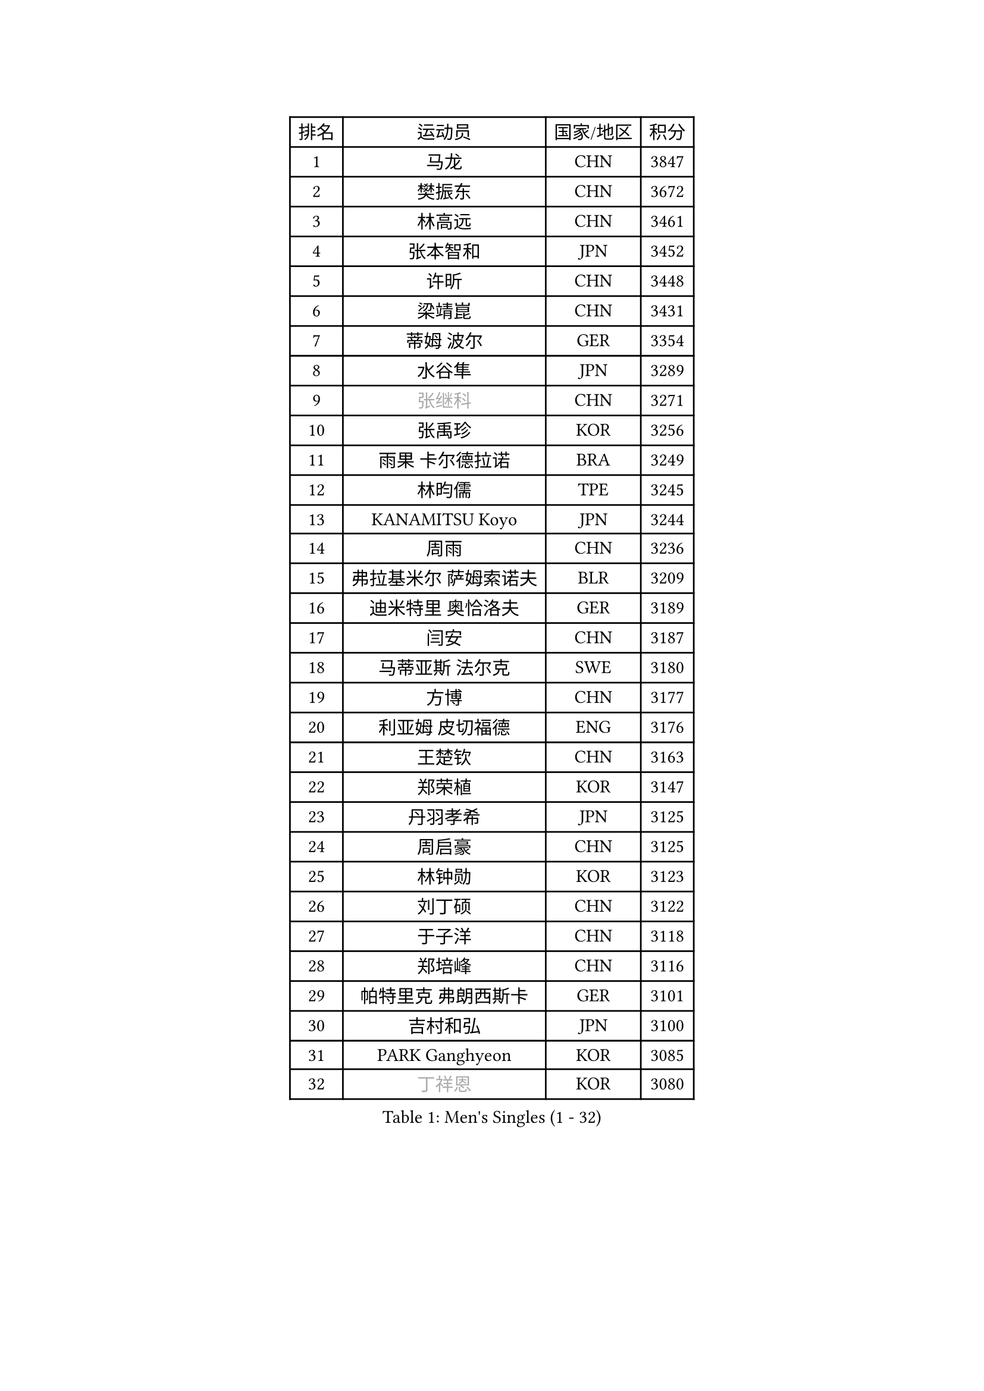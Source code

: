 
#set text(font: ("Courier New", "NSimSun"))
#figure(
  caption: "Men's Singles (1 - 32)",
    table(
      columns: 4,
      [排名], [运动员], [国家/地区], [积分],
      [1], [马龙], [CHN], [3847],
      [2], [樊振东], [CHN], [3672],
      [3], [林高远], [CHN], [3461],
      [4], [张本智和], [JPN], [3452],
      [5], [许昕], [CHN], [3448],
      [6], [梁靖崑], [CHN], [3431],
      [7], [蒂姆 波尔], [GER], [3354],
      [8], [水谷隼], [JPN], [3289],
      [9], [#text(gray, "张继科")], [CHN], [3271],
      [10], [张禹珍], [KOR], [3256],
      [11], [雨果 卡尔德拉诺], [BRA], [3249],
      [12], [林昀儒], [TPE], [3245],
      [13], [KANAMITSU Koyo], [JPN], [3244],
      [14], [周雨], [CHN], [3236],
      [15], [弗拉基米尔 萨姆索诺夫], [BLR], [3209],
      [16], [迪米特里 奥恰洛夫], [GER], [3189],
      [17], [闫安], [CHN], [3187],
      [18], [马蒂亚斯 法尔克], [SWE], [3180],
      [19], [方博], [CHN], [3177],
      [20], [利亚姆 皮切福德], [ENG], [3176],
      [21], [王楚钦], [CHN], [3163],
      [22], [郑荣植], [KOR], [3147],
      [23], [丹羽孝希], [JPN], [3125],
      [24], [周启豪], [CHN], [3125],
      [25], [林钟勋], [KOR], [3123],
      [26], [刘丁硕], [CHN], [3122],
      [27], [于子洋], [CHN], [3118],
      [28], [郑培峰], [CHN], [3116],
      [29], [帕特里克 弗朗西斯卡], [GER], [3101],
      [30], [吉村和弘], [JPN], [3100],
      [31], [PARK Ganghyeon], [KOR], [3085],
      [32], [#text(gray, "丁祥恩")], [KOR], [3080],
    )
  )#pagebreak()

#set text(font: ("Courier New", "NSimSun"))
#figure(
  caption: "Men's Singles (33 - 64)",
    table(
      columns: 4,
      [排名], [运动员], [国家/地区], [积分],
      [33], [贝内迪克特 杜达], [GER], [3076],
      [34], [UEDA Jin], [JPN], [3072],
      [35], [森园政崇], [JPN], [3071],
      [36], [PUCAR Tomislav], [CRO], [3055],
      [37], [NUYTINCK Cedric], [BEL], [3049],
      [38], [大岛祐哉], [JPN], [3044],
      [39], [吉村真晴], [JPN], [3035],
      [40], [庄智渊], [TPE], [3035],
      [41], [马克斯 弗雷塔斯], [POR], [3033],
      [42], [朱霖峰], [CHN], [3021],
      [43], [徐晨皓], [CHN], [3014],
      [44], [GNANASEKARAN Sathiyan], [IND], [3012],
      [45], [WALTHER Ricardo], [GER], [3004],
      [46], [安德烈 加奇尼], [CRO], [3004],
      [47], [松平健太], [JPN], [3001],
      [48], [李尚洙], [KOR], [3001],
      [49], [克里斯坦 卡尔松], [SWE], [2994],
      [50], [赵子豪], [CHN], [2992],
      [51], [达科 约奇克], [SLO], [2989],
      [52], [特里斯坦 弗洛雷], [FRA], [2987],
      [53], [SHIBAEV Alexander], [RUS], [2986],
      [54], [诺沙迪 阿拉米扬], [IRI], [2981],
      [55], [ZHAI Yujia], [DEN], [2980],
      [56], [SIRUCEK Pavel], [CZE], [2978],
      [57], [HABESOHN Daniel], [AUT], [2968],
      [58], [陈建安], [TPE], [2966],
      [59], [TAKAKIWA Taku], [JPN], [2961],
      [60], [艾曼纽 莱贝松], [FRA], [2958],
      [61], [赵胜敏], [KOR], [2957],
      [62], [ACHANTA Sharath Kamal], [IND], [2953],
      [63], [汪洋], [SVK], [2952],
      [64], [西蒙 高兹], [FRA], [2949],
    )
  )#pagebreak()

#set text(font: ("Courier New", "NSimSun"))
#figure(
  caption: "Men's Singles (65 - 96)",
    table(
      columns: 4,
      [排名], [运动员], [国家/地区], [积分],
      [65], [黄镇廷], [HKG], [2946],
      [66], [GERELL Par], [SWE], [2944],
      [67], [周恺], [CHN], [2936],
      [68], [吉田雅己], [JPN], [2936],
      [69], [巴斯蒂安 斯蒂格], [GER], [2933],
      [70], [邱党], [GER], [2931],
      [71], [帕纳吉奥迪斯 吉奥尼斯], [GRE], [2927],
      [72], [PERSSON Jon], [SWE], [2927],
      [73], [特鲁斯 莫雷加德], [SWE], [2925],
      [74], [马特], [CHN], [2921],
      [75], [薛飞], [CHN], [2919],
      [76], [WANG Zengyi], [POL], [2913],
      [77], [卡纳克 贾哈], [USA], [2912],
      [78], [及川瑞基], [JPN], [2911],
      [79], [IONESCU Ovidiu], [ROU], [2910],
      [80], [LUNDQVIST Jens], [SWE], [2905],
      [81], [WANG Eugene], [CAN], [2904],
      [82], [LIND Anders], [DEN], [2900],
      [83], [村松雄斗], [JPN], [2899],
      [84], [卢文 菲鲁斯], [GER], [2899],
      [85], [KOU Lei], [UKR], [2895],
      [86], [夸德里 阿鲁纳], [NGR], [2894],
      [87], [宇田幸矢], [JPN], [2892],
      [88], [WALKER Samuel], [ENG], [2891],
      [89], [AKKUZU Can], [FRA], [2887],
      [90], [PISTEJ Lubomir], [SVK], [2884],
      [91], [户上隼辅], [JPN], [2877],
      [92], [基里尔 格拉西缅科], [KAZ], [2876],
      [93], [BADOWSKI Marek], [POL], [2871],
      [94], [TSUBOI Gustavo], [BRA], [2870],
      [95], [LIU Yebo], [CHN], [2870],
      [96], [蒂亚戈 阿波罗尼亚], [POR], [2868],
    )
  )#pagebreak()

#set text(font: ("Courier New", "NSimSun"))
#figure(
  caption: "Men's Singles (97 - 128)",
    table(
      columns: 4,
      [排名], [运动员], [国家/地区], [积分],
      [97], [TOKIC Bojan], [SLO], [2866],
      [98], [神巧也], [JPN], [2865],
      [99], [安东 卡尔伯格], [SWE], [2862],
      [100], [MINO Alberto], [ECU], [2862],
      [101], [OLAH Benedek], [FIN], [2861],
      [102], [乔纳森 格罗斯], [DEN], [2860],
      [103], [ROBLES Alvaro], [ESP], [2860],
      [104], [CHIANG Hung-Chieh], [TPE], [2860],
      [105], [ALAMIAN Nima], [IRI], [2858],
      [106], [KIM Donghyun], [KOR], [2857],
      [107], [KIZUKURI Yuto], [JPN], [2854],
      [108], [SIPOS Rares], [ROU], [2852],
      [109], [赵大成], [KOR], [2846],
      [110], [MACHI Asuka], [JPN], [2845],
      [111], [NORDBERG Hampus], [SWE], [2844],
      [112], [HWANG Minha], [KOR], [2843],
      [113], [#text(gray, "朴申赫")], [PRK], [2842],
      [114], [ANTHONY Amalraj], [IND], [2841],
      [115], [SKACHKOV Kirill], [RUS], [2841],
      [116], [STOYANOV Niagol], [ITA], [2838],
      [117], [徐瑛彬], [CHN], [2837],
      [118], [KIM Minhyeok], [KOR], [2836],
      [119], [安宰贤], [KOR], [2835],
      [120], [斯特凡 菲格尔], [AUT], [2833],
      [121], [奥马尔 阿萨尔], [EGY], [2833],
      [122], [斯蒂芬 门格尔], [GER], [2830],
      [123], [MATSUDAIRA Kenji], [JPN], [2829],
      [124], [雅克布 迪亚斯], [POL], [2828],
      [125], [KOZUL Deni], [SLO], [2827],
      [126], [OUAICHE Stephane], [ALG], [2823],
      [127], [MONTEIRO Thiago], [BRA], [2823],
      [128], [LIVENTSOV Alexey], [RUS], [2822],
    )
  )